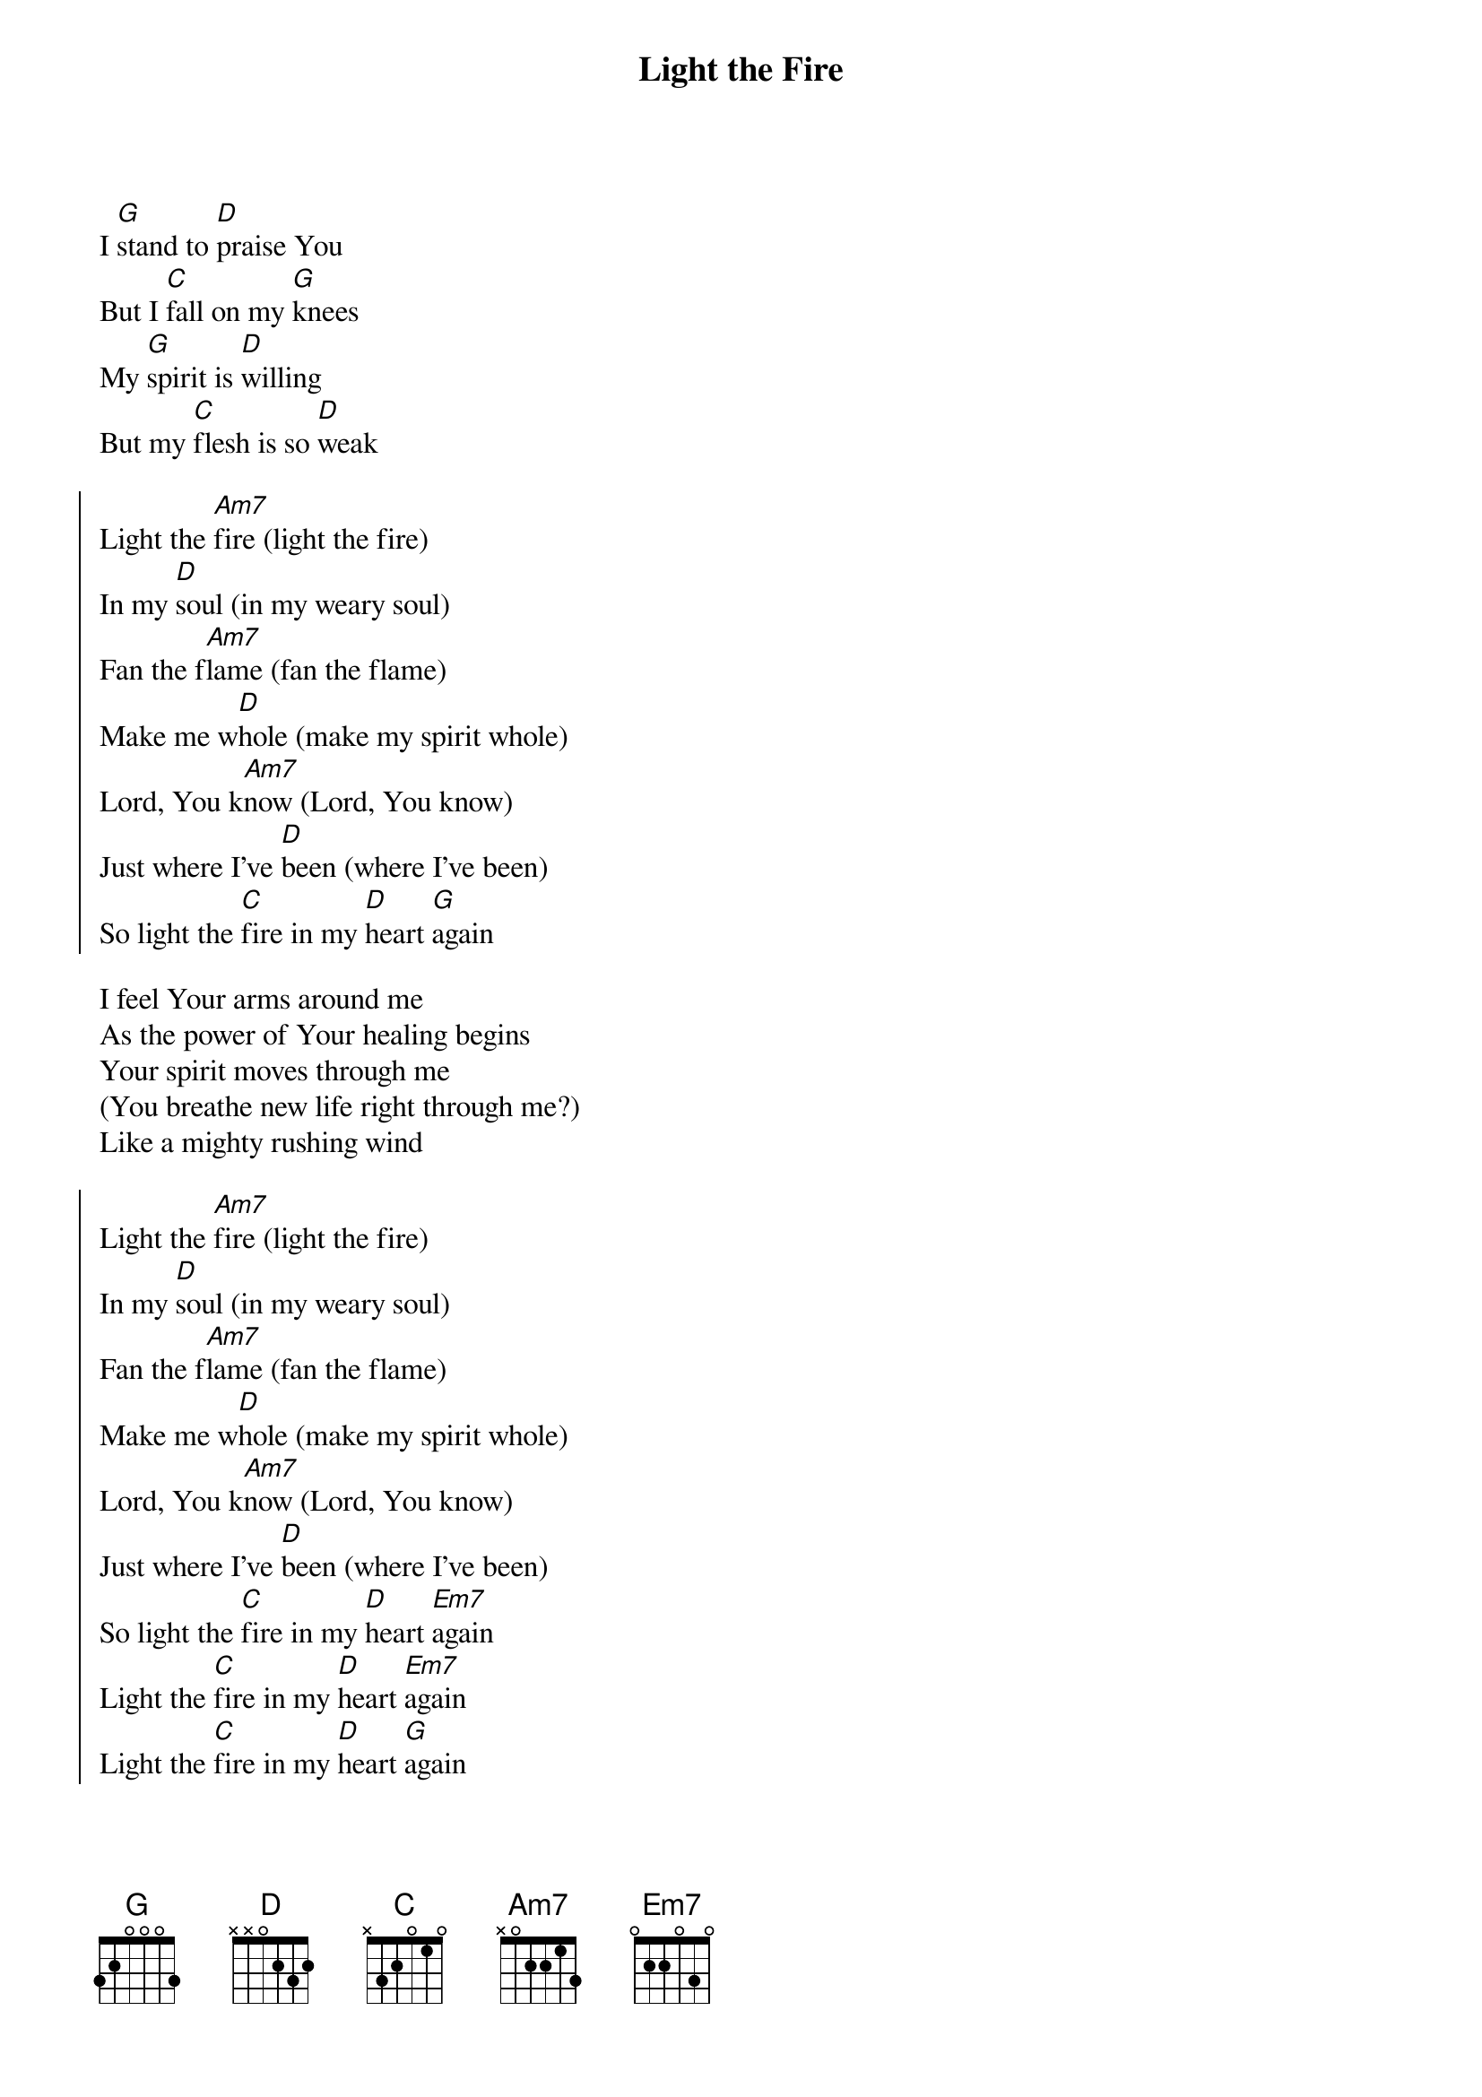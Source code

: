 {title:Light the Fire}
{key:G}
I [G]stand to [D]praise You
But I [C]fall on my [G]knees
My [G]spirit is [D]willing
But my [C]flesh is so [D]weak

{soc}
Light the [Am7]fire (light the fire)
In my [D]soul (in my weary soul)
Fan the f[Am7]lame (fan the flame)
Make me w[D]hole (make my spirit whole)
Lord, You k[Am7]now (Lord, You know)
Just where I've [D]been (where I've been)
So light the [C]fire in my [D]heart [G]again
{eoc}

I feel Your arms around me
As the power of Your healing begins
Your spirit moves through me
(You breathe new life right through me?)
Like a mighty rushing wind

{soc}
Light the [Am7]fire (light the fire)
In my [D]soul (in my weary soul)
Fan the f[Am7]lame (fan the flame)
Make me w[D]hole (make my spirit whole)
Lord, You k[Am7]now (Lord, You know)
Just where I've [D]been (where I've been)
So light the [C]fire in my [D]heart [Em7]again
Light the [C]fire in my [D]heart [Em7]again
Light the [C]fire in my [D]heart [G]again
{eoc}

{artist:Bill Maxwell}
{copyright:(c)1986 Bloodsmith Music}
